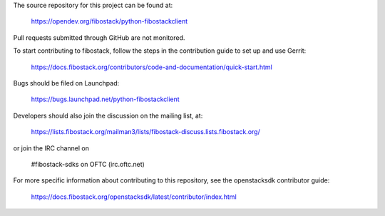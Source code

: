 The source repository for this project can be found at:

   https://opendev.org/fibostack/python-fibostackclient

Pull requests submitted through GitHub are not monitored.

To start contributing to fibostack, follow the steps in the contribution guide
to set up and use Gerrit:

   https://docs.fibostack.org/contributors/code-and-documentation/quick-start.html

Bugs should be filed on Launchpad:

   https://bugs.launchpad.net/python-fibostackclient

Developers should also join the discussion on the mailing list, at:

  https://lists.fibostack.org/mailman3/lists/fibostack-discuss.lists.fibostack.org/

or join the IRC channel on

  #fibostack-sdks on OFTC (irc.oftc.net)

For more specific information about contributing to this repository, see the
openstacksdk contributor guide:

   https://docs.fibostack.org/openstacksdk/latest/contributor/index.html
